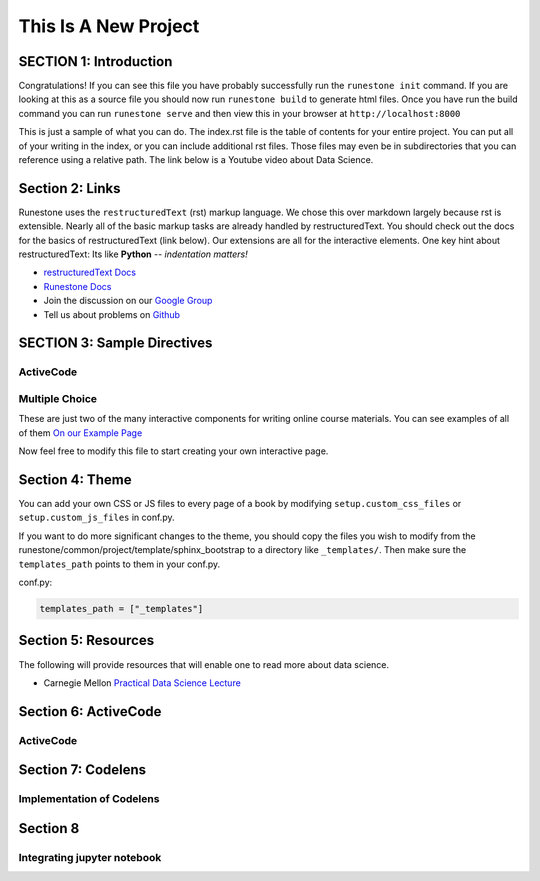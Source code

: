 =====================
This Is A New Project
=====================

.. Here is were you specify the content and order of your new book.

.. Each section heading (e.g. "SECTION 1: A Random Section") will be
   a heading in the table of contents. Source files that should be
   generated and included in that section should be placed on individual
   lines, with one line separating the first source filename and the
   :maxdepth: line.

.. Sources can also be included from subfolders of this directory.
   (e.g. "DataStructures/queues.rst").

SECTION 1: Introduction
:::::::::::::::::::::::

Congratulations!   If you can see this file you have probably successfully run the ``runestone init`` command.  If you are looking at this as a source file you should now run ``runestone build``  to generate html files.   Once you have run the build command you can run ``runestone serve`` and then view this in your browser at ``http://localhost:8000``

This is just a sample of what you can do.  The index.rst file is the table of contents for your entire project.  You can put all of your writing in the index, or  you can include additional rst files.  Those files may even be in subdirectories that you can reference using a relative path.
The link below is a Youtube video about Data Science.




   .. youtube:: aGu0fbkHhek





Section 2: Links
::::::::::::::::

Runestone uses the ``restructuredText`` (rst) markup language.  We chose this over markdown largely because rst is extensible.  Nearly all of the basic markup tasks are already handled by restructuredText.  You should check out the docs for the basics of restructuredText (link below). Our extensions are all for the interactive elements.  One key hint about restructuredText:  Its like **Python** -- *indentation matters!*

* `restructuredText Docs <http://docutils.sourceforge.net/rst.html>`_
* `Runestone Docs <https://runestone.academy/runestone/static/authorguide/index.html>`_
* Join the discussion on our `Google Group <https://groups.google.com/forum/#!forum/runestone_instructors>`_
* Tell us about problems on `Github <https://github.com/RunestoneInteractive/RunestoneComponents>`_



SECTION 3: Sample Directives
::::::::::::::::::::::::::::

ActiveCode
----------

.. activecode:: codeexample1
   :coach:
   :caption: This is a caption

   print("My first program adds a list of numbers")
   myList = [2, 4, 6, 8, 10]
   total = 0
   for num in myList:
       total = total + num
   print(total)

Multiple Choice
---------------

.. mchoice:: question1_2
    :multiple_answers:
    :correct: a,b,d
    :answer_a: red
    :answer_b: yellow
    :answer_c: black
    :answer_d: green
    :feedback_a: Red is a definitely one of the colors.
    :feedback_b: Yes, yellow is also correct.
    :feedback_c: Remember the acronym...ROY G BIV.  B stands for blue.
    :feedback_d: Yes, green is one of the colors.

    Which colors might be found in a rainbow? (choose all that are correct)

These are just two of the many interactive components for writing online course materials.  You can see examples of all of them `On our Example Page <http://interactivepython.org/runestone/static/overview/overview.html>`_

Now feel free to modify this file to start creating your own interactive page.


Section 4: Theme
:::::::::::::::::::

You can add your own CSS or JS files to every page of a book by modifying ``setup.custom_css_files`` or ``setup.custom_js_files`` in conf.py.

If you want to do more significant changes to the theme, you should copy the files you wish to modify from
the runestone/common/project/template/sphinx_bootstrap to a directory like ``_templates/``. Then make sure
the ``templates_path`` points to them in your conf.py.

conf.py:

.. code::

    templates_path = ["_templates"]


Section 5: Resources
:::::::::::::::::::::

The following will provide resources that will enable one to read more about data science.

* Carnegie Mellon `Practical Data Science Lecture <https://www.datasciencecourse.org/lectures/>`_

Section 6: ActiveCode
::::::::::::::::::::::
ActiveCode
--------------------------

.. activecode:: ac_ex_content
   :language: python

   Fix the following code so that it **always** correctly adds ``two`` numbers.

   * Your solution must use the parameters a and b
   ~~~~
   def add(a,b):
       return 4

   ====
   # TODO: add unit tests

   Section 7: more
   :::::::::::::::
   Adding more features to the book


Section 7: Codelens
::::::::::::::::::::::
Implementation of Codelens
------------------------------
.. codelens:: cl_ex1

   # from: http://www.ece.uci.edu/~chou/py02/python.html
   def InsertionSort(A):
       for j in range(1, len(A)):
           key = A[j]
           i = j - 1
           while (i >= 0) and (A[i] > key):
               A[i+1] = A[i]
               i = i - 1
           A[i+1] = key

   input = [8, 3, 9, 15, 29, 7, 10]
   InsertionSort(input)
   print(input)

Section 8
:::::::::::::
Integrating jupyter notebook
--------------------------------
.. jupyterlite:: 
   :width: 100%
   :height: 600px
   :prompt: Try JupyterLite!
   :prompt_color: #00aa42
